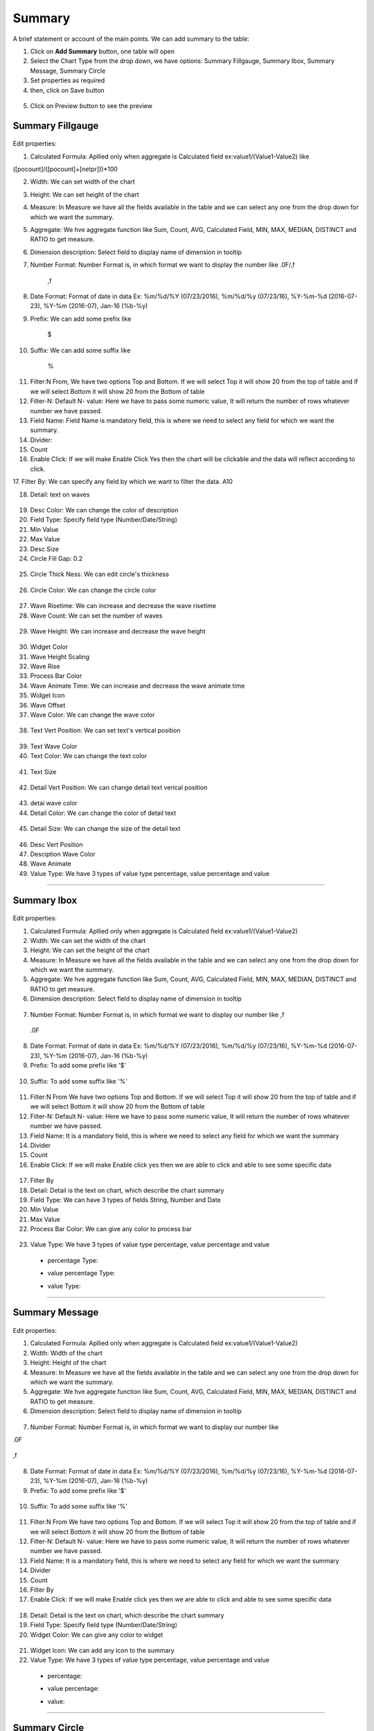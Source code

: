 Summary
=======

A brief statement or account of the main points. We can add summary to the table:

1. Click on **Add Summary** button, one table will open
2. Select the Chart Type from the drop down, we have options: Summary Fillgauge, Summary Ibox, Summary Message, Summary Circle
3. Set properties as required
4. then, click on Save button


 .. image:: /images/summary01.png

5. Click on Preview button to see the preview

  .. image:: /images/summary02.png


Summary Fillgauge
^^^^^^^^^^^^^^^^^

  .. image:: /images/summary02.png

Edit properties:

1. Calculated Formula: Apllied only when aggregate is Calculated field ex:value1/(Value1-Value2) like

([pocount]/([pocount]+[netpr]))*100

2. Width: We can set width of the chart

3. Height: We can set height of the chart

4. Measure: In Measure we have all the fields available in the table and we can select any one from the drop down for which we want the summary.

5. Aggregate: We hve aggregate function like Sum, Count, AVG, Calculated Field, MIN, MAX, MEDIAN, DISTINCT and RATIO to get measure.

6. Dimension description: Select field to display name of dimension in tooltip

7. Number Format: Number Format is, in which format we want to display the number like .0F/,f

	,f

  .. image:: /images/summaryfillgaugeNF.png

8. Date Format: Format of date in data Ex: %m/%d/%Y (07/23/2016), %m/%d/%y (07/23/16), %Y-%m-%d (2016-07-23), %Y-%m (2016-07), Jan-16 (%b-%y)

9. Prefix: We can add some prefix like

	$

  .. image:: /images/summaryfillgaugedoller.png

10. Suffix: We can add some suffix like

	%

  .. image:: /images/summaryfillgaugesuffix.png


11. Filter:N From, We have two options Top and Bottom. If we will select Top it will show 20 from the top of table and if we will select Bottom it will show 20 from the Bottom of table

12. Filter-N: Default N- value: Here we have to pass some numeric value, It will return the number of rows whatever number we have passed.

13. Field Name: Field Name is mandatory field, this is where we need to select any field for which we want the summary.

14. Divider: 

15. Count

16. Enable Click: If we will make Enable Click Yes then the chart will be clickable and the data will reflect according to click.

17. Filter By: We can specify any field by which we want to filter the data.
A10 

18. Detail: text on waves

  .. image:: /images/summaryfillgaugedetail.png


19. Desc Color: We can change the color of description

20. Field Type: Specify field type (Number/Date/String)

21. Min Value

22. Max Value

23. Desc Size

24. Circle Fill Gap: 0.2 

  .. image:: /images/summaryfillgaugecirclefillgap.png


25. Circle Thick Ness: We can edit circle's thickness

  .. image:: /images/summaryfillgaugecirclethikness.png


26. Circle Color: We can change the circle color

  .. image:: /images/summaryfillgaugecirclecolor.png


27. Wave Risetime: We can increase and decrease the wave risetime

28. Wave Count: We can set the number of waves 

  .. image:: /images/summaryfillgaugewavecount.png


29. Wave Height: We can increase and decrease the wave height

  .. image:: /images/summaryfillgaugewaveheight.png


30. Widget Color

31. Wave Height Scaling

32. Wave Rise

33. Process Bar Color

34. Wave Animate Time: We can increase and decrease the wave animate time

35. Widget Icon

36. Wave Offset

37. Wave Color: We can change the wave color

  .. image:: /images/summaryfillgaugewavecolor.png


38. Text Vert Position: We can set text's vertical position

  .. image:: /images/summaryfillgaugeTVP.png


39. Text Wave Color

40. Text Color: We can change the text color

  .. image:: /images/summaryfillgaugetextcolor.png


41. Text Size

  .. image:: /images/summaryfillgaugetextsize.png
  

42. Detail Vert Position: We can change detail text verical position

  .. image:: /images/summaryfillgaugeDVP.png


43. detai wave color

44. Detail Color: We can change the color of detail text

  .. image:: /images/summaryfillgaugedetailcolor.png


45. Detail Size: We can change the size of the detail text

  .. image:: /images/summarydetailsize.png


46. Desc Vert Position

47. Desciption Wave Color

48. Wave Animate

49. Value Type: We have 3 types of value type percentage, value percentage and value

*****

Summary Ibox
^^^^^^^^^^^^

  .. image:: /images/summaryibox.png

Edit properties:

1. Calculated Formula: Apllied only when aggregate is Calculated field ex:value1/(Value1-Value2)

2. Width: We can set the width of the chart

3. Height: We can set the height of the chart

4. Measure: In Measure we have all the fields available in the table and we can select any one from the drop down for which we want the summary.

5. Aggregate: We hve aggregate function like Sum, Count, AVG, Calculated Field, MIN, MAX, MEDIAN, DISTINCT and RATIO to get measure.

6. Dimension description: Select field to display name of dimension in tooltip

  .. image:: /images/summaryiboxDD.png


7. Number Format: Number Format is, in which format we want to display our number like ,f

  .. image:: /images/summaryiboxNFf.png

  .0F

  .. image:: /images/summaryiboxNF0F.png


8. Date Format: Format of date in data Ex: %m/%d/%Y (07/23/2016), %m/%d/%y (07/23/16), %Y-%m-%d (2016-07-23), %Y-%m (2016-07), Jan-16 (%b-%y)

9. Prefix: To add some prefix like '$'

  .. image:: /images/summaryiboxdolor.png

10. Suffix: To add some suffix like '%'

  .. image:: /images/summaryiboxpercentage.png


11. Filter:N From We have two options Top and Bottom. If we will select Top it will show 20 from the top of table and if we will select Bottom it will show 20 from the Bottom of table

12. Filter-N: Default N- value: Here we have to pass some numeric value, It will return the number of rows whatever number we have passed.

13. Field Name: It is a mandatory field, this is where we need to select any field for which we want the summary

14. Divider

15. Count

16. Enable Click: If we will make Enable click yes then we are able to click and able to see some specific data

  .. image:: /images/summaryiboxEC.png


17. Filter By

18. Detail: Detail is the text on chart, which describe the chart summary

19. Field Type: We can have 3 types of fields String, Number and Date

20. Min Value

21. Max Value

22. Process Bar Color: We can give any color to process bar

  .. image:: /images/summaryiboxPBC.png


23. Value Type: We have 3 types of value type percentage, value percentage and value

  - percentage Type:

  .. image:: /images/summaryiboxpercentage.png

  
  - value percentage Type:

  .. image:: /images/summaryiboxvaluepercentage.png

  
  - value Type:

  .. image:: /images/summaryiboxvalue.png

*****

Summary Message
^^^^^^^^^^^^^^^

  .. image:: /images/summarymessage.png

Edit properties:

1. Calculated Formula: Apllied only when aggregate is Calculated field ex:value1/(Value1-Value2)

2. Width: Width of the chart

3. Height: Height of the chart

4. Measure: In Measure we have all the fields available in the table and we can select any one from the drop down for which we want the summary.

5. Aggregate: We hve aggregate function like Sum, Count, AVG, Calculated Field, MIN, MAX, MEDIAN, DISTINCT and RATIO to get measure.

6. Dimension description: Select field to display name of dimension in tooltip

  .. image:: /images/summarymessage06.png

7. Number Format: Number Format is, in which format we want to display our number like 

.0F

  .. image:: /images/summarymessage070F.png

,f

  .. image:: /images/summarymessage07f.png

8. Date Format: Format of date in data Ex: %m/%d/%Y (07/23/2016), %m/%d/%y (07/23/16), %Y-%m-%d (2016-07-23), %Y-%m (2016-07), Jan-16 (%b-%y)

9. Prefix: To add some prefix like '$'

  .. image:: /images/summarymessage09.png

10. Suffix: To add some suffix like '%'

  .. image:: /images/summarymessage10.png

11. Filter:N From We have two options Top and Bottom. If we will select Top it will show 20 from the top of table and if we will select Bottom it will show 20 from the Bottom of table

12. Filter-N: Default N- value: Here we have to pass some numeric value, It will return the number of rows whatever number we have passed.

13. Field Name: It is a mandatory field, this is where we need to select any field for which we want the summary

14. Divider

15. Count

16. Filter By

17. Enable Click: If we will make Enable click yes then we are able to click and able to see some specific data

  .. image:: /images/summarymessageenableclick.png

18. Detail: Detail is the text on chart, which describe the chart summary

19. Field Type: Specify field type (Number/Date/String)

20. Widget Color: We can give any color to widget

  .. image:: /images/summarymessageWC.png

21. Widget Icon: We can add any icon to the summary

22. Value Type: We have 3 types of value type percentage, value percentage and value

  - percentage:

  .. image:: /images/summarymessagepercentage.png

  - value percentage:

  .. image:: /images/summarymessageVP.png

  - value:

  .. image:: /images/summarymessagevalue.png

*****


Summary Circle
^^^^^^^^^^^^^^

  .. image:: /images/summarycircle.png

Edit properties:

1. Calculated Formula: Apllied only when aggregate is Calculated field ex:value1/(Value1-Value2)

2. Width: We can set the width of the chart

3. Height: We can set the height of the chart

4. Measure: In Measure we have all the fields available in the table and we can select any one from the drop down for which we want the summary.

5. Aggregate: We hve aggregate function like Sum, Count, AVG, Calculated Field, MIN, MAX, MEDIAN, DISTINCT and RATIO to get measure.

6. Dimension description: Select field to display name of dimension in tooltip

7. Number Format: Number Format is, in which format we want to display our number like ,f

  .. image:: /images/summarycircleNFf.png


  .0F

  .. image:: /images/summarycircleNF0F.png


8. Date Format: Format of date in data Ex: %m/%d/%Y (07/23/2016), %m/%d/%y (07/23/16), %Y-%m-%d (2016-07-23), %Y-%m (2016-07), Jan-16 (%b-%y)

9. Prefix: To add some prefix like '$'

  .. image:: /images/summarycircledolor.png


10. Suffix: To add some suffix like '%'

  .. image:: /images/summarycirclepercentage.png


11. Filter:N From, We have two options Top and Bottom. If we will select Top it will show 20 from the top of table and if we will select Bottom it will show 20 from the Bottom of table

12. Filter-N: Default N- value: Here we have to pass some numeric value, It will return the number of rows whatever number we have passed.

13. Field Name: It is a mandatory field, this is where we need to select any field for which we want the summary

14. Divider

15. Count

16. Enable Click: If we will make Enable click yes then we are able to click and able to see some specific data

  .. image:: /images/summarycircleenableclick.png


17. Filter By

18. Detail

19. Field Type: Specify field type (Number/Date/String)

20. Font Size: We can change the font size of the text like we have selected 'Extra Large' font size-

  .. image:: /images/summarycirclefont.png


21. Widget Color: We can change the widget color

  .. image:: /images/summarycirclewidgetcolor.png


22. Widget Icon: We can change the widget icon

  .. image:: /images/summarycirclewidgeticon.png


23. Value Type: We have 3 types of value type percentage, value percentage and value

  - percentage:

  .. image:: /images/summarycirclepercentage.png

  - value percentage:

  .. image:: /images/summarcircleVP.png

  - value:

  .. image:: /images/summarycirclevalue.png